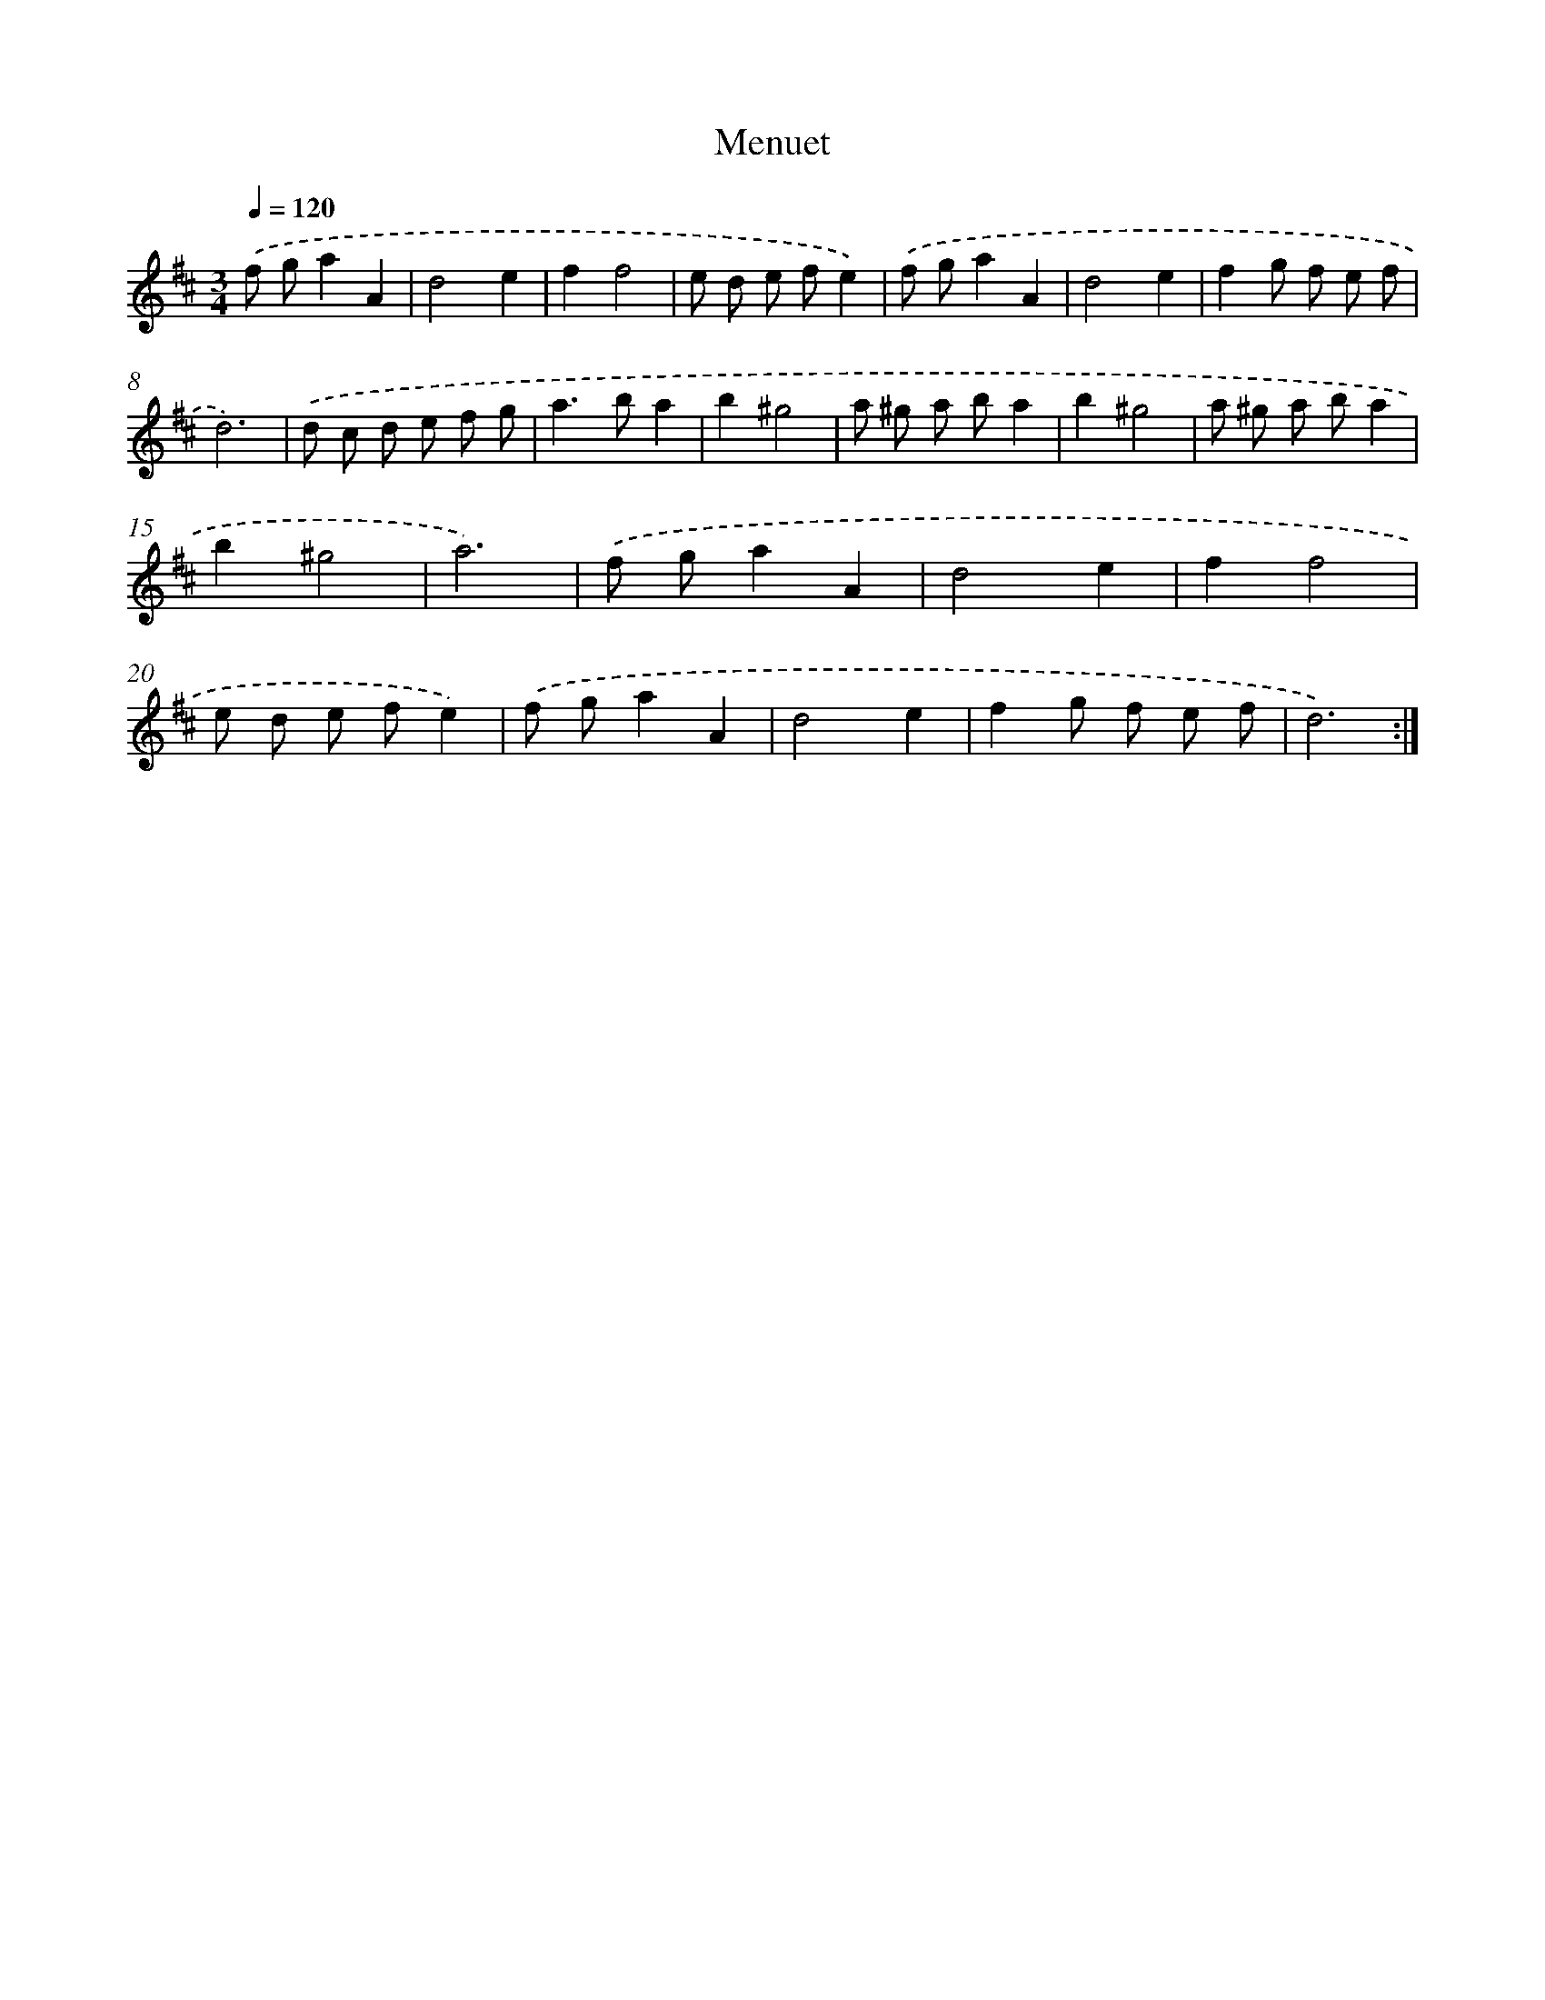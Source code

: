 X: 12421
T: Menuet
%%abc-version 2.0
%%abcx-abcm2ps-target-version 5.9.1 (29 Sep 2008)
%%abc-creator hum2abc beta
%%abcx-conversion-date 2018/11/01 14:37:24
%%humdrum-veritas 2164420147
%%humdrum-veritas-data 1358387572
%%continueall 1
%%barnumbers 0
L: 1/8
M: 3/4
Q: 1/4=120
K: D clef=treble
.('f ga2A2 |
d4e2 |
f2f4 |
e d e fe2) |
.('f ga2A2 |
d4e2 |
f2g f e f |
d6) |
.('d c d e f g |
a2>b2a2 |
b2^g4 |
a ^g a ba2 |
b2^g4 |
a ^g a ba2 |
b2^g4 |
a6) |
.('f ga2A2 |
d4e2 |
f2f4 |
e d e fe2) |
.('f ga2A2 |
d4e2 |
f2g f e f |
d6) :|]
